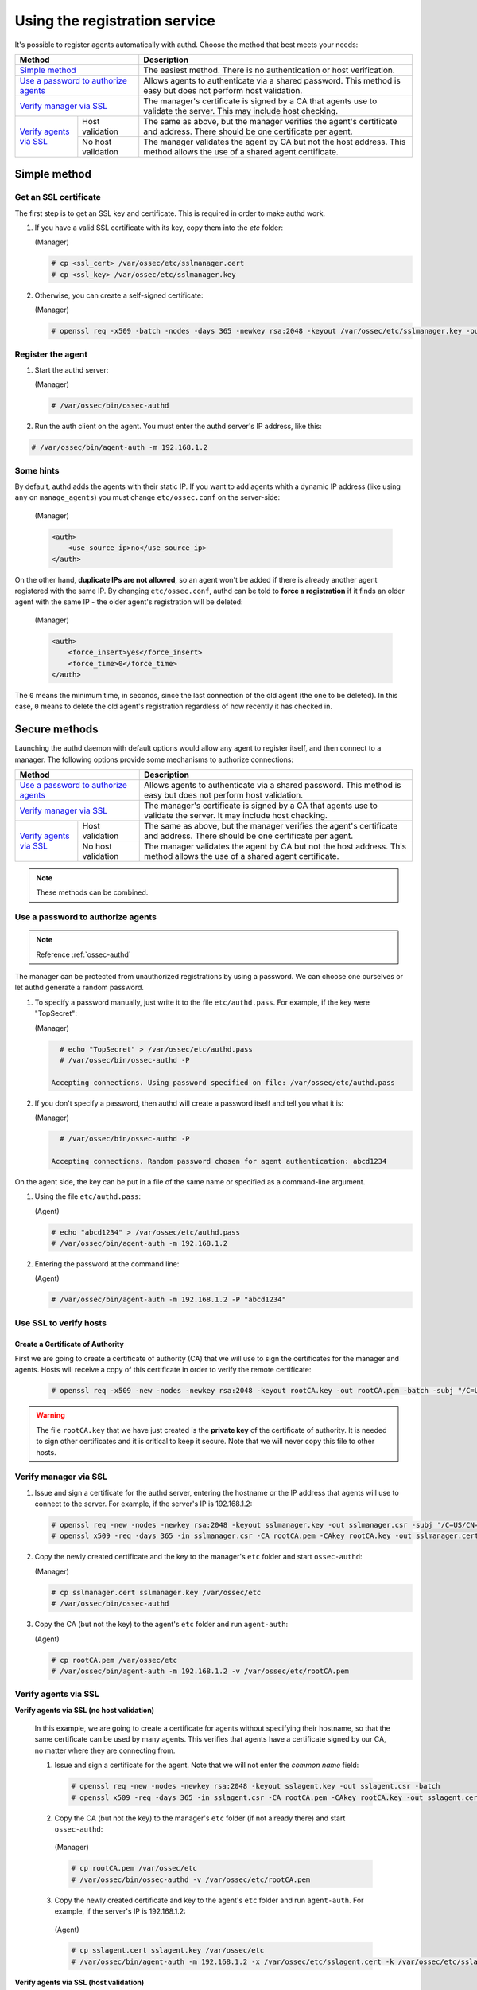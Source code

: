 .. Copyright (C) 2018 Wazuh, Inc.

.. _use-registration-service:

Using the registration service
==============================

It's possible to register agents automatically with authd. Choose the method that best meets your needs:

+----------------------------------------------------+-----------------------------------------------------------------------------------------------------------------------------+
| Method                                             | Description                                                                                                                 |
+====================================================+=============================================================================================================================+
| `Simple method`_                                   | The easiest method. There is no authentication or host verification.                                                        |
+----------------------------------------------------+-----------------------------------------------------------------------------------------------------------------------------+
| `Use a password to authorize agents`_              | Allows agents to authenticate via a shared password. This method is easy but does not perform host validation.              |
+----------------------------------------------------+-----------------------------------------------------------------------------------------------------------------------------+
| `Verify manager via SSL`_                          | The manager's certificate is signed by a CA that agents use to validate the server. This may include host checking.         |
+-------------------------+--------------------------+-----------------------------------------------------------------------------------------------------------------------------+
| `Verify agents via SSL`_| Host validation          | The same as above, but the manager verifies the agent's certificate and address. There should be one certificate per agent. |
+                         +--------------------------+-----------------------------------------------------------------------------------------------------------------------------+
|                         | No host validation       | The manager validates the agent by CA but not the host address. This method allows the use of a shared agent certificate.   |
+-------------------------+--------------------------+-----------------------------------------------------------------------------------------------------------------------------+

Simple method
-------------

Get an SSL certificate
^^^^^^^^^^^^^^^^^^^^^^^^

The first step is to get an SSL key and certificate. This is required in order to make authd work.

1. If you have a valid SSL certificate with its key, copy them into the `etc` folder:

   (Manager)

   .. code-block:: console

      # cp <ssl_cert> /var/ossec/etc/sslmanager.cert
      # cp <ssl_key> /var/ossec/etc/sslmanager.key

2. Otherwise, you can create a self-signed certificate:

   (Manager)

   .. code-block:: console

      # openssl req -x509 -batch -nodes -days 365 -newkey rsa:2048 -keyout /var/ossec/etc/sslmanager.key -out /var/ossec/etc/sslmanager.cert

Register the agent
^^^^^^^^^^^^^^^^^^^^^^^^

1. Start the authd server:

   (Manager)

   .. code-block:: console

    # /var/ossec/bin/ossec-authd

2. Run the auth client on the agent. You must enter the authd server's IP address, like this:

.. code-block:: console

    # /var/ossec/bin/agent-auth -m 192.168.1.2

Some hints
^^^^^^^^^^

By default, authd adds the agents with their static IP. If you want to add agents whith a dynamic IP address (like using ``any`` on ``manage_agents``) you must change ``etc/ossec.conf`` on the server-side:

   (Manager)

   .. code-block:: xml

    <auth>
	<use_source_ip>no</use_source_ip>
    </auth>

On the other hand, **duplicate IPs are not allowed**, so an agent won't be added if there is already another agent registered with the same IP. By changing ``etc/ossec.conf``, authd can be told to **force a registration** if it finds an older agent with the same IP - the older agent's registration will be deleted:

   (Manager)

   .. code-block:: xml

    <auth>
	<force_insert>yes</force_insert>
	<force_time>0</force_time>
    </auth>

The ``0`` means the minimum time, in seconds, since the last connection of the old agent (the one to be deleted). In this case, ``0`` means to delete the old agent's registration regardless of how recently it has checked in.

Secure methods
------------------------------

Launching the authd daemon with default options would allow any agent to register itself, and then connect to a manager. The following options provide some mechanisms to authorize connections:

+----------------------------------------------------+-----------------------------------------------------------------------------------------------------------------------------+
| Method                                             | Description                                                                                                                 |
+====================================================+=============================================================================================================================+
| `Use a password to authorize agents`_              | Allows agents to authenticate via a shared password. This method is easy but does not perform host validation.              |
+----------------------------------------------------+-----------------------------------------------------------------------------------------------------------------------------+
| `Verify manager via SSL`_                          | The manager's certificate is signed by a CA that agents use to validate the server. It may include host checking.           |
+-------------------------+--------------------------+-----------------------------------------------------------------------------------------------------------------------------+
| `Verify agents via SSL`_| Host validation          | The same as above, but the manager verifies the agent's certificate and address. There should be one certificate per agent. |
+                         +--------------------------+-----------------------------------------------------------------------------------------------------------------------------+
|                         | No host validation       | The manager validates the agent by CA but not the host address. This method allows the use of a shared agent certificate.   |
+-------------------------+--------------------------+-----------------------------------------------------------------------------------------------------------------------------+

.. note::
    These methods can be combined.

Use a password to authorize agents
^^^^^^^^^^^^^^^^^^^^^^^^^^^^^^^^^^^

.. note::
  Reference :ref:`ossec-authd`

The manager can be protected from unauthorized registrations by using a password. We can choose one ourselves or let authd generate a random password.

1. To specify a password manually, just write it to the file ``etc/authd.pass``. For example, if the key were "TopSecret":

   (Manager)

   .. code-block:: console

        # echo "TopSecret" > /var/ossec/etc/authd.pass
        # /var/ossec/bin/ossec-authd -P

      Accepting connections. Using password specified on file: /var/ossec/etc/authd.pass

2. If you don't specify a password, then authd will create a password itself and tell you what it is:

   (Manager)

   .. code-block:: console

        # /var/ossec/bin/ossec-authd -P

      Accepting connections. Random password chosen for agent authentication: abcd1234

On the agent side, the key can be put in a file of the same name or specified as a command-line argument.

1. Using the file ``etc/authd.pass``:

   (Agent)

   .. code-block:: console

        # echo "abcd1234" > /var/ossec/etc/authd.pass
        # /var/ossec/bin/agent-auth -m 192.168.1.2

2. Entering the password at the command line:

   (Agent)

   .. code-block:: console

        # /var/ossec/bin/agent-auth -m 192.168.1.2 -P "abcd1234"

.. _verify-hosts:

Use SSL to verify hosts
^^^^^^^^^^^^^^^^^^^^^^^^

Create a Certificate of Authority
"""""""""""""""""""""""""""""""""

First we are going to create a certificate of authority (CA) that we will use to sign the certificates for the manager and agents. Hosts will receive a copy of this certificate in order to verify the remote certificate:

   .. code-block:: console

        # openssl req -x509 -new -nodes -newkey rsa:2048 -keyout rootCA.key -out rootCA.pem -batch -subj "/C=US/ST=CA/O=Manager"

.. warning::
    The file ``rootCA.key`` that we have just created is the **private key** of the certificate of authority. It is needed to sign other certificates and it is critical to keep it secure. Note that we will never copy this file to other hosts.

Verify manager via SSL
^^^^^^^^^^^^^^^^^^^^^^^^

1. Issue and sign a certificate for the authd server, entering the hostname or the IP address that agents will use to connect to the server. For example, if the server's IP is 192.168.1.2:

   .. code-block:: console

        # openssl req -new -nodes -newkey rsa:2048 -keyout sslmanager.key -out sslmanager.csr -subj '/C=US/CN=192.168.1.2'
        # openssl x509 -req -days 365 -in sslmanager.csr -CA rootCA.pem -CAkey rootCA.key -out sslmanager.cert -CAcreateserial

2. Copy the newly created certificate and the key to the manager's ``etc`` folder and start ``ossec-authd``:

   (Manager)

   .. code-block:: console

        # cp sslmanager.cert sslmanager.key /var/ossec/etc
        # /var/ossec/bin/ossec-authd

3. Copy the CA (but not the key) to the agent's ``etc`` folder and run ``agent-auth``:

   (Agent)

   .. code-block:: console

        # cp rootCA.pem /var/ossec/etc
        # /var/ossec/bin/agent-auth -m 192.168.1.2 -v /var/ossec/etc/rootCA.pem

Verify agents via SSL
^^^^^^^^^^^^^^^^^^^^^^^^


**Verify agents via SSL (no host validation)**

  In this example, we are going to create a certificate for agents without specifying their hostname, so that the same certificate can be used by many agents. This verifies that agents have a certificate signed by our CA, no matter where they are connecting from.

  1. Issue and sign a certificate for the agent. Note that we will not enter the *common name* field:

    .. code-block:: console

        # openssl req -new -nodes -newkey rsa:2048 -keyout sslagent.key -out sslagent.csr -batch
        # openssl x509 -req -days 365 -in sslagent.csr -CA rootCA.pem -CAkey rootCA.key -out sslagent.cert -CAcreateserial

  2. Copy the CA (but not the key) to the manager's ``etc`` folder (if not already there) and start ``ossec-authd``:

   (Manager)

   .. code-block:: console

          # cp rootCA.pem /var/ossec/etc
          # /var/ossec/bin/ossec-authd -v /var/ossec/etc/rootCA.pem

  3. Copy the newly created certificate and key to the agent's ``etc`` folder and run ``agent-auth``. For example, if the server's IP is 192.168.1.2:

   (Agent)

   .. code-block:: console

          # cp sslagent.cert sslagent.key /var/ossec/etc
          # /var/ossec/bin/agent-auth -m 192.168.1.2 -x /var/ossec/etc/sslagent.cert -k /var/ossec/etc/sslagent.key

**Verify agents via SSL (host validation)**

  This is an alternative method to the last section. In this case, we will bind the agent's certificate to the agent IP address as seen by the manager.

  1. Issue and sign a certificate for the agent. Then enter its hostname or IP address into the *common name* field. For example, if the agent's IP is 192.168.1.3:

   .. code-block:: console

          # openssl req -new -nodes -newkey rsa:2048 -keyout sslagent.key -out sslagent.csr -subj '/C=US/CN=192.168.1.3'
          # openssl x509 -req -days 365 -in sslagent.csr -CA rootCA.pem -CAkey rootCA.key -out sslagent.cert -CAcreateserial

  2. Copy the CA (but not the key) to the manager's ``etc`` folder (if not already there) and start ``ossec-authd``. Note that we use the ``-s`` option in order to enable agent host verification:

   (Manager)

   .. code-block:: console

          # cp rootCA.pem /var/ossec/etc
          # /var/ossec/bin/ossec-authd -v /var/ossec/etc/rootCA.pem -s

  3. Copy the newly created certificate and key to the agent's ``etc`` folder and run ``agent-auth``. For example, if the server's IP is 192.168.1.2:

   (Agent)

   .. code-block:: console

          # cp sslagent.cert sslagent.key /var/ossec/etc
          # /var/ossec/bin/agent-auth -m 192.168.1.2 -x /var/ossec/etc/sslagent.cert -k /var/ossec/etc/sslagent.key


Forcing insertion
----------------------------

If you try to add an agent with an IP already listed in an existing registration, ``ossec-authd`` will generate an error. You can use the argument *-F* to force the insertion.

Example
^^^^^^^^^^

We previously installed and registered the Wazuh agent on *Server1* with IP 10.0.0.10 and ID 005. For some reason, we then had to completely re-install *Server1* and thus we now need to install and reregister the Wazuh agent on *Server1*. In this case, we can use the "*-F 0*" parameter which results in the previous agent (005) being removed (with a backup) and a new agent being successfully registered. The new agent will have a new ID.
